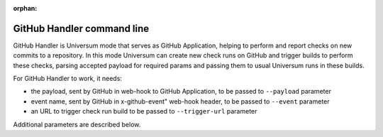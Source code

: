 :orphan:

GitHub Handler command line
---------------------------

GitHub Handler is Universum mode that serves as GitHub Application, helping to perform and report checks on
new commits to a repository. In this mode Universum can create new check runs on GitHub and trigger
builds to perform these checks, parsing accepted payload for required params and passing them to usual
Universum runs in these builds.

For GitHub Handler to work, it needs:

* the payload, sent by GitHub in web-hook to GitHub Application, to be passed to ``--payload`` parameter
* event name, sent by GitHub in x-github-event" web-hook header, to be passed to ``--event`` parameter
* an URL to trigger check run build to be passed to ``--trigger-url`` parameter

Additional parameters are described below.

.. argparse::
    :module: universum.__main__
    :func: define_arguments
    :prog: python3.7 -m universum
    :path: github-handler
